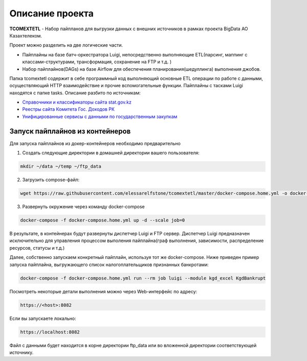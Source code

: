 ================
Описание проекта
================

**TCOMEXTETL** - Набор пайпланов для выгрузки данных с внешних источников в рамках  проекта BigData АО Казахтелеком.

Проект можно разделить на две логические части.

- Пайплайны на базе батч-оркестратора Luigi, непосредственно выполняющие ETL(парсинг, маппинг с классами-структурами, трансформация, сохранение на FTP и т.д. )
- Набор пайплайнов(DAGs) на базе Airflow для обеспечения планирования(шедуллинга) выполнения джобов.

Папка tcomextetl содержит в себе программный код выполняющий основные ETL операции по работе с данными, осуществляющий HTTP взаимодействие и прочие вспомогательные функции. Пайплайны с тасками Luigi находятся с папке tasks. Описание разбито по источникам:

- `Справочники и классификаторы сайта stat.gov.kz <https://github.com/elessarelfstone/tcomextetl/blob/master/docs/sgov_excel.rst>`_
- `Реестры сайта Комитета Гос. Доходов РК <https://github.com/elessarelfstone/tcomextetl/blob/master/docs/kgd_excel.rst>`_
- `Унифицированные сервисы с данными по государственным закупкам <https://github.com/elessarelfstone/tcomextetl/blob/master/docs/goszakup.rst>`_


Запуск пайплайнов из контейнеров
--------------------------------

Для запуска пайплайнов из докер-контейнеров необходимо предварительно

1. Создать следующие директории в домашней директории вашего пользователя:

..  code-block:: bash

    mkdir ~/data ~/temp ~/ftp_data

2. Загрузить compose-файл:

..  code-block:: bash

    wget https://raw.githubusercontent.com/elessarelfstone/tcomextetl/master/docker-compose.home.yml -o docker-compose.home.yml

3. Развернуть окружение через команду docker-compose

..  code-block:: bash

    docker-compose -f docker-compose.home.yml up -d --scale job=0


В результате, в контейнерах будут развернуты диспетчер Luigi и FTP сервер. Диспетчер Luigi предназначен исключительно
для управления процессом выполения пайплайна(граф выполнения, зависимости, распределение ресурсов, статусы и т.д.)

Далее, собственно запускаем конкретный пайплайн, используя тот же docker-compose. Ниже приведен пример запуска пайплайна, выгружающего
список налогоплательщиков признанных банкротами:

..  code-block:: bash

    docker-compose -f docker-compose.home.yml run --rm job luigi --module kgd_excel KgdBankrupt

Посмотреть некоторые детали выполнения можно через Web-интерфейс по адресу:

..  code-block:: bash

    https://<host>:8082

Если вы запускаете локально:

..  code-block:: bash

    https://localhost:8082

Файл с данными будет находится в корне директории ftp_data или во вложенной директории соответствующей источнику.
